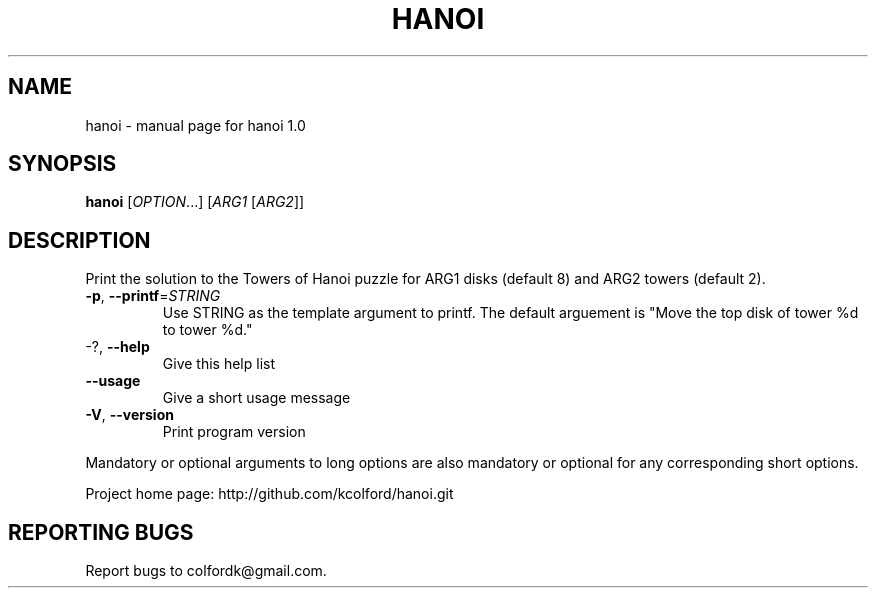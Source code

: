 .\" DO NOT MODIFY THIS FILE!  It was generated by help2man 1.43.3.
.TH HANOI "1" "November 2013" "hanoi 1.0" "User Commands"
.SH NAME
hanoi \- manual page for hanoi 1.0
.SH SYNOPSIS
.B hanoi
[\fIOPTION\fR...] [\fIARG1 \fR[\fIARG2\fR]]
.SH DESCRIPTION
Print the solution to the Towers of Hanoi puzzle for ARG1 disks (default 8) and
ARG2 towers (default 2).
.TP
\fB\-p\fR, \fB\-\-printf\fR=\fISTRING\fR
Use STRING as the template argument to printf.
The default arguement is "Move the top disk of
tower %d to tower %d."
.TP
\-?, \fB\-\-help\fR
Give this help list
.TP
\fB\-\-usage\fR
Give a short usage message
.TP
\fB\-V\fR, \fB\-\-version\fR
Print program version
.PP
Mandatory or optional arguments to long options are also mandatory or optional
for any corresponding short options.
.PP
Project home page: http://github.com/kcolford/hanoi.git
.SH "REPORTING BUGS"
Report bugs to colfordk@gmail.com.
